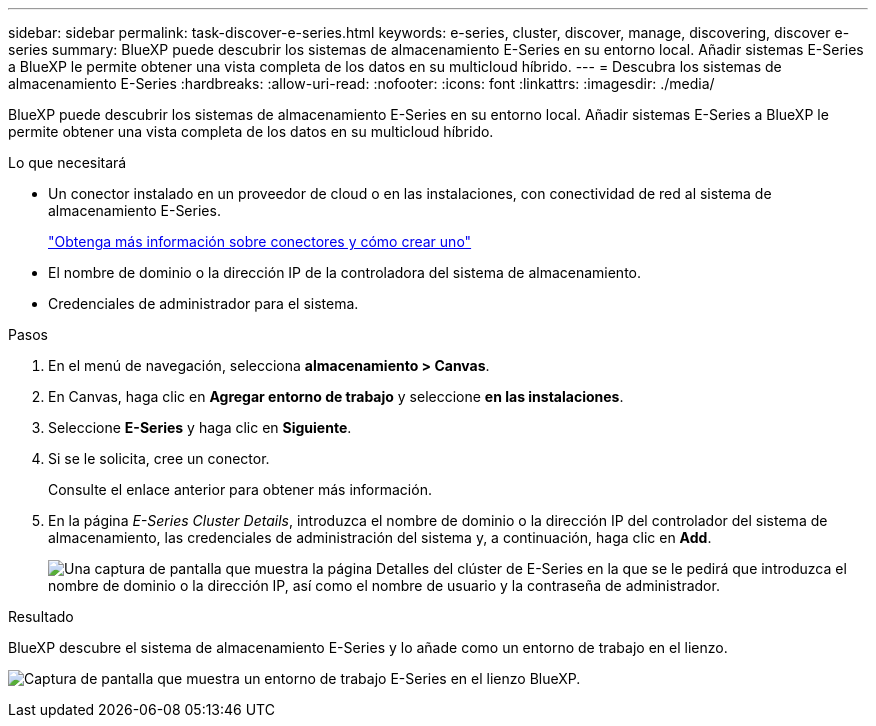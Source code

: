 ---
sidebar: sidebar 
permalink: task-discover-e-series.html 
keywords: e-series, cluster, discover, manage, discovering, discover e-series 
summary: BlueXP puede descubrir los sistemas de almacenamiento E-Series en su entorno local. Añadir sistemas E-Series a BlueXP le permite obtener una vista completa de los datos en su multicloud híbrido. 
---
= Descubra los sistemas de almacenamiento E-Series
:hardbreaks:
:allow-uri-read: 
:nofooter: 
:icons: font
:linkattrs: 
:imagesdir: ./media/


BlueXP puede descubrir los sistemas de almacenamiento E-Series en su entorno local. Añadir sistemas E-Series a BlueXP le permite obtener una vista completa de los datos en su multicloud híbrido.

.Lo que necesitará
* Un conector instalado en un proveedor de cloud o en las instalaciones, con conectividad de red al sistema de almacenamiento E-Series.
+
https://docs.netapp.com/us-en/cloud-manager-setup-admin/concept-connectors.html["Obtenga más información sobre conectores y cómo crear uno"^]

* El nombre de dominio o la dirección IP de la controladora del sistema de almacenamiento.
* Credenciales de administrador para el sistema.


.Pasos
. En el menú de navegación, selecciona *almacenamiento > Canvas*.
. En Canvas, haga clic en *Agregar entorno de trabajo* y seleccione *en las instalaciones*.
. Seleccione *E-Series* y haga clic en *Siguiente*.
. Si se le solicita, cree un conector.
+
Consulte el enlace anterior para obtener más información.

. En la página _E-Series Cluster Details_, introduzca el nombre de dominio o la dirección IP del controlador del sistema de almacenamiento, las credenciales de administración del sistema y, a continuación, haga clic en *Add*.
+
image:screenshot-cluster-details.png["Una captura de pantalla que muestra la página Detalles del clúster de E-Series en la que se le pedirá que introduzca el nombre de dominio o la dirección IP, así como el nombre de usuario y la contraseña de administrador."]



.Resultado
BlueXP descubre el sistema de almacenamiento E-Series y lo añade como un entorno de trabajo en el lienzo.

image:screenshot-canvas.png["Captura de pantalla que muestra un entorno de trabajo E-Series en el lienzo BlueXP."]
